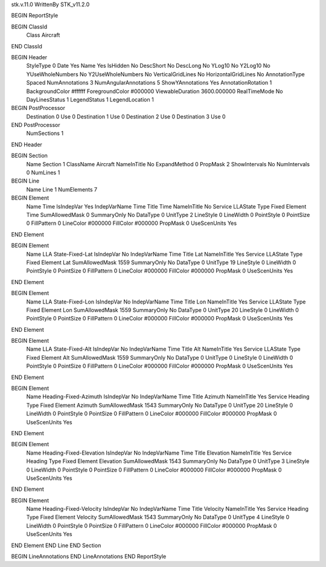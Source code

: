 stk.v.11.0
WrittenBy    STK_v11.2.0

BEGIN ReportStyle

BEGIN ClassId
	Class		Aircraft
END ClassId

BEGIN Header
	StyleType		0
	Date		Yes
	Name		Yes
	IsHidden		No
	DescShort		No
	DescLong		No
	YLog10		No
	Y2Log10		No
	YUseWholeNumbers		No
	Y2UseWholeNumbers		No
	VerticalGridLines		No
	HorizontalGridLines		No
	AnnotationType		Spaced
	NumAnnotations		3
	NumAngularAnnotations		5
	ShowYAnnotations		Yes
	AnnotationRotation		1
	BackgroundColor		#ffffff
	ForegroundColor		#000000
	ViewableDuration		3600.000000
	RealTimeMode		No
	DayLinesStatus		1
	LegendStatus		1
	LegendLocation		1

BEGIN PostProcessor
	Destination	0
	Use	0
	Destination	1
	Use	0
	Destination	2
	Use	0
	Destination	3
	Use	0
END PostProcessor
	NumSections		1
END Header

BEGIN Section
	Name		Section 1
	ClassName		Aircraft
	NameInTitle		No
	ExpandMethod		0
	PropMask		2
	ShowIntervals		No
	NumIntervals		0
	NumLines		1

BEGIN Line
	Name		Line 1
	NumElements		7

BEGIN Element
	Name		Time
	IsIndepVar		Yes
	IndepVarName		Time
	Title		Time
	NameInTitle		No
	Service		LLAState
	Type		Fixed
	Element		Time
	SumAllowedMask		0
	SummaryOnly		No
	DataType		0
	UnitType		2
	LineStyle		0
	LineWidth		0
	PointStyle		0
	PointSize		0
	FillPattern		0
	LineColor		#000000
	FillColor		#000000
	PropMask		0
	UseScenUnits		Yes
END Element

BEGIN Element
	Name		LLA State-Fixed-Lat
	IsIndepVar		No
	IndepVarName		Time
	Title		Lat
	NameInTitle		Yes
	Service		LLAState
	Type		Fixed
	Element		Lat
	SumAllowedMask		1559
	SummaryOnly		No
	DataType		0
	UnitType		19
	LineStyle		0
	LineWidth		0
	PointStyle		0
	PointSize		0
	FillPattern		0
	LineColor		#000000
	FillColor		#000000
	PropMask		0
	UseScenUnits		Yes
END Element

BEGIN Element
	Name		LLA State-Fixed-Lon
	IsIndepVar		No
	IndepVarName		Time
	Title		Lon
	NameInTitle		Yes
	Service		LLAState
	Type		Fixed
	Element		Lon
	SumAllowedMask		1559
	SummaryOnly		No
	DataType		0
	UnitType		20
	LineStyle		0
	LineWidth		0
	PointStyle		0
	PointSize		0
	FillPattern		0
	LineColor		#000000
	FillColor		#000000
	PropMask		0
	UseScenUnits		Yes
END Element

BEGIN Element
	Name		LLA State-Fixed-Alt
	IsIndepVar		No
	IndepVarName		Time
	Title		Alt
	NameInTitle		Yes
	Service		LLAState
	Type		Fixed
	Element		Alt
	SumAllowedMask		1559
	SummaryOnly		No
	DataType		0
	UnitType		0
	LineStyle		0
	LineWidth		0
	PointStyle		0
	PointSize		0
	FillPattern		0
	LineColor		#000000
	FillColor		#000000
	PropMask		0
	UseScenUnits		Yes
END Element

BEGIN Element
	Name		Heading-Fixed-Azimuth
	IsIndepVar		No
	IndepVarName		Time
	Title		Azimuth
	NameInTitle		Yes
	Service		Heading
	Type		Fixed
	Element		Azimuth
	SumAllowedMask		1543
	SummaryOnly		No
	DataType		0
	UnitType		20
	LineStyle		0
	LineWidth		0
	PointStyle		0
	PointSize		0
	FillPattern		0
	LineColor		#000000
	FillColor		#000000
	PropMask		0
	UseScenUnits		Yes
END Element

BEGIN Element
	Name		Heading-Fixed-Elevation
	IsIndepVar		No
	IndepVarName		Time
	Title		Elevation
	NameInTitle		Yes
	Service		Heading
	Type		Fixed
	Element		Elevation
	SumAllowedMask		1543
	SummaryOnly		No
	DataType		0
	UnitType		3
	LineStyle		0
	LineWidth		0
	PointStyle		0
	PointSize		0
	FillPattern		0
	LineColor		#000000
	FillColor		#000000
	PropMask		0
	UseScenUnits		Yes
END Element

BEGIN Element
	Name		Heading-Fixed-Velocity
	IsIndepVar		No
	IndepVarName		Time
	Title		Velocity
	NameInTitle		Yes
	Service		Heading
	Type		Fixed
	Element		Velocity
	SumAllowedMask		1543
	SummaryOnly		No
	DataType		0
	UnitType		4
	LineStyle		0
	LineWidth		0
	PointStyle		0
	PointSize		0
	FillPattern		0
	LineColor		#000000
	FillColor		#000000
	PropMask		0
	UseScenUnits		Yes
END Element
END Line
END Section

BEGIN LineAnnotations
END LineAnnotations
END ReportStyle

